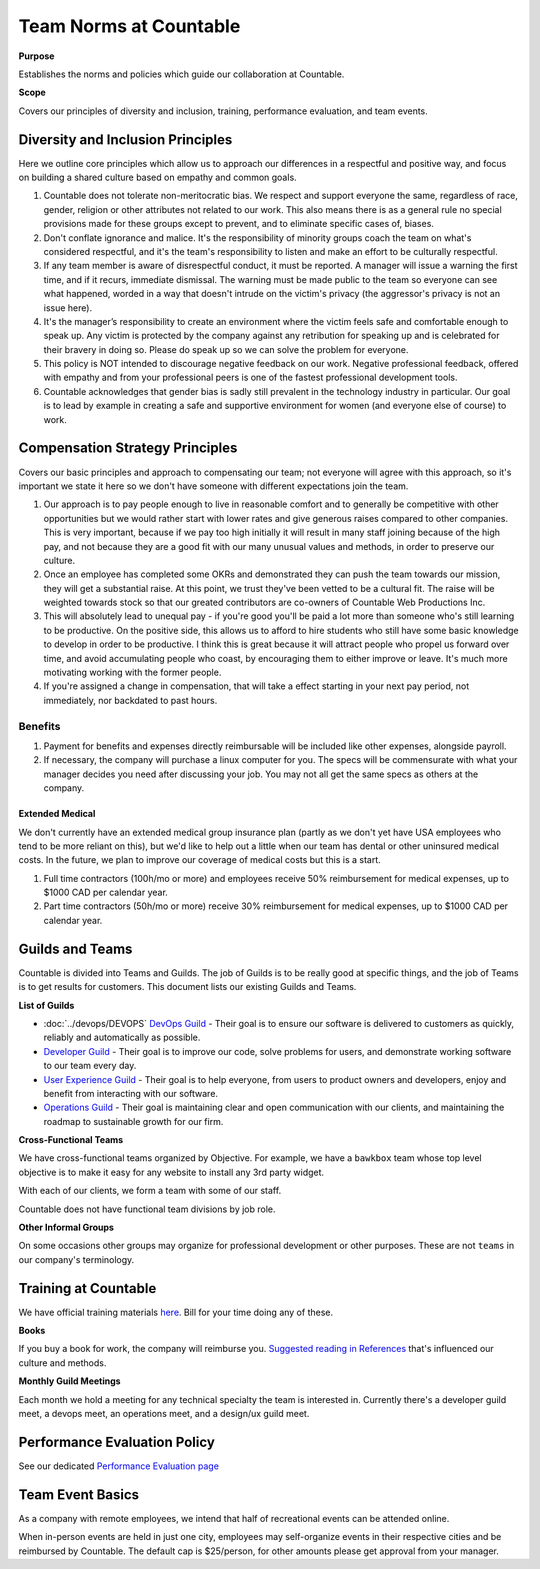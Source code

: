 Team Norms at Countable
=======================

**Purpose**

Establishes the norms and policies which guide our collaboration at Countable.

**Scope**

Covers our principles of diversity and inclusion, training, performance evaluation, and team events. 

Diversity and Inclusion Principles
----------------------------------

Here we outline core principles which allow us to approach our differences in a respectful and positive way, and focus on building a shared culture based on empathy and common goals.

1. Countable does not tolerate non-meritocratic bias. We respect and
   support everyone the same, regardless of race, gender, religion or
   other attributes not related to our work. This also means there is as
   a general rule no special provisions made for these groups except to
   prevent, and to eliminate specific cases of, biases.
2. Don't conflate ignorance and malice. It's the responsibility of
   minority groups coach the team on what's considered respectful, and
   it's the team's responsibility to listen and make an effort to be
   culturally respectful.
3. If any team member is aware of disrespectful conduct, it must be
   reported. A manager will issue a warning the first time, and if it
   recurs, immediate dismissal. The warning must be made public to the
   team so everyone can see what happened, worded in a way that doesn't
   intrude on the victim's privacy (the aggressor's privacy is not an
   issue here).
4. It's the manager’s responsibility to create an environment where the
   victim feels safe and comfortable enough to speak up. Any victim is
   protected by the company against any retribution for speaking up and
   is celebrated for their bravery in doing so. Please do speak up so we
   can solve the problem for everyone.
5. This policy is NOT intended to discourage negative feedback on our
   work. Negative professional feedback, offered with empathy and from
   your professional peers is one of the fastest professional
   development tools.
6. Countable acknowledges that gender bias is sadly still prevalent in
   the technology industry in particular. Our goal is to lead by example
   in creating a safe and supportive environment for women (and everyone
   else of course) to work.

Compensation Strategy Principles
--------------------------------

Covers our basic principles and approach to compensating our team; not everyone will agree with this approach, so it's important we state
it here so we don't have someone with different expectations join the
team.

1. Our approach is to pay people enough to live in reasonable comfort
   and to generally be competitive with other opportunities but we would
   rather start with lower rates and give generous raises compared to
   other companies. This is very important, because if we pay too high
   initially it will result in many staff joining because of the high
   pay, and not because they are a good fit with our many unusual values
   and methods, in order to preserve our culture.
2. Once an employee has completed some OKRs and demonstrated they can
   push the team towards our mission, they will get a substantial raise.
   At this point, we trust they've been vetted to be a cultural fit. The
   raise will be weighted towards stock so that our greated contributors
   are co-owners of Countable Web Productions Inc.
3. This will absolutely lead to unequal pay - if you're good you'll be
   paid a lot more than someone who's still learning to be productive.
   On the positive side, this allows us to afford to hire students who
   still have some basic knowledge to develop in order to be productive.
   I think this is great because it will attract people who propel us
   forward over time, and avoid accumulating people who coast, by
   encouraging them to either improve or leave. It's much more
   motivating working with the former people.
4. If you're assigned a change in compensation, that will take a effect
   starting in your next pay period, not immediately, nor backdated to
   past hours.

Benefits
~~~~~~~~

1. Payment for benefits and expenses directly reimbursable will be
   included like other expenses, alongside payroll.
2. If necessary, the company will purchase a linux computer for you. The
   specs will be commensurate with what your manager decides you need
   after discussing your job. You may not all get the same specs as
   others at the company.

Extended Medical
^^^^^^^^^^^^^^^^

We don't currently have an extended medical group insurance plan (partly
as we don't yet have USA employees who tend to be more reliant on this),
but we'd like to help out a little when our team has dental or other
uninsured medical costs. In the future, we plan to improve our coverage
of medical costs but this is a start.

1. Full time contractors (100h/mo or more) and employees receive 50%
   reimbursement for medical expenses, up to $1000 CAD per calendar
   year.
2. Part time contractors (50h/mo or more) receive 30% reimbursement for
   medical expenses, up to $1000 CAD per calendar year.

Guilds and Teams
----------------

Countable is divided into Teams and Guilds. The job of Guilds is to be really good at specific things, and the job of Teams is to get results for customers. This document lists our existing Guilds and Teams.

**List of Guilds**

-  :doc:`../devops/DEVOPS` `DevOps Guild <../devops/DEVOPS>`__ - Their goal is to ensure our software is delivered to customers as quickly, reliably and automatically as possible.
-  `Developer Guild <../developers/DEVELOPERS>`__ - Their goal is to improve our code, solve problems for users, and demonstrate working software to our team every day.
-  `User Experience Guild <../ux/UX>`__ - Their goal is to help everyone, from users to product owners and developers, enjoy and benefit from interacting with our software.
-  `Operations Guild <../operations/OPERATIONS>`__ - Their goal is maintaining clear and open communication with our clients, and maintaining the roadmap to sustainable growth for our firm.

**Cross-Functional Teams**

We have cross-functional teams organized by Objective. For example, we have a ``bawkbox`` team whose top level objective is to make it easy for any website to install any 3rd party widget.

With each of our clients, we form a team with some of our staff. 

Countable does not have functional team divisions by job role.

**Other Informal Groups**

On some occasions other groups may organize for professional development or other purposes. These are not ``teams`` in our company's terminology.


Training at Countable
---------------------

We have official training materials
`here <../developers/TRAINING>`__. Bill for your time
doing any of these.

**Books**

If you buy a book for work, the company will reimburse you. `Suggested reading in References <../philosophy/PHILOSOPHY>`__ that's influenced our culture and
methods.

**Monthly Guild Meetings**

Each month we hold a meeting for any technical specialty the team is
interested in. Currently there's a developer guild meet, a devops meet, an operations meet,
and a design/ux guild meet.

Performance Evaluation Policy
-----------------------------

See our dedicated `Performance Evaluation page <EVALUATION>`__

Team Event Basics
------------------

As a company with remote employees, we intend that half of recreational
events can be attended online.

When in-person events are held in just one city, employees may
self-organize events in their respective cities and be reimbursed by
Countable. The default cap is $25/person, for other amounts please get
approval from your manager.
